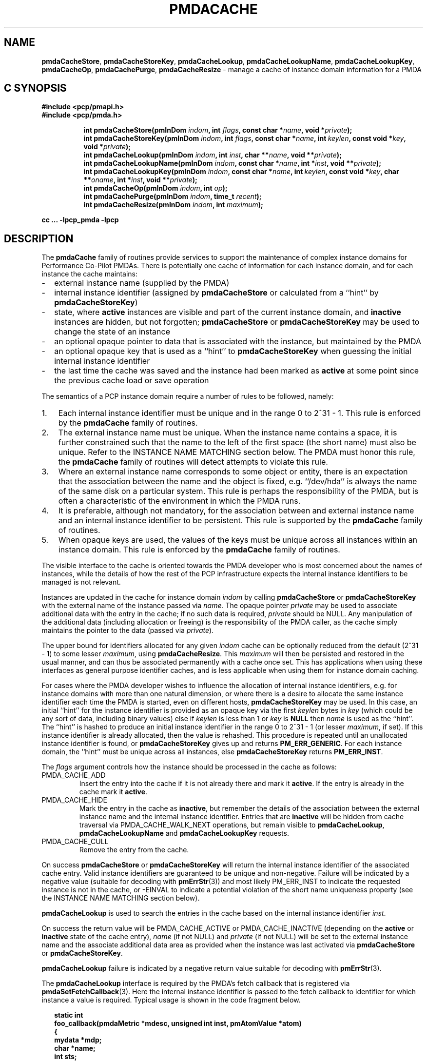 '\"! tbl | mmdoc
'\"macro stdmacro
.\"
.\" Copyright (c) 2013 Red Hat.
.\" Copyright (c) 2000-2004 Silicon Graphics, Inc.  All Rights Reserved.
.\" 
.\" This program is free software; you can redistribute it and/or modify it
.\" under the terms of the GNU General Public License as published by the
.\" Free Software Foundation; either version 2 of the License, or (at your
.\" option) any later version.
.\" 
.\" This program is distributed in the hope that it will be useful, but
.\" WITHOUT ANY WARRANTY; without even the implied warranty of MERCHANTABILITY
.\" or FITNESS FOR A PARTICULAR PURPOSE.  See the GNU General Public License
.\" for more details.
.\" 
.\"
.TH PMDACACHE 3 "PCP" "Performance Co-Pilot"
.SH NAME
\f3pmdaCacheStore\f1,
\f3pmdaCacheStoreKey\f1,
\f3pmdaCacheLookup\f1,
\f3pmdaCacheLookupName\f1,
\f3pmdaCacheLookupKey\f1,
\f3pmdaCacheOp\f1,
\f3pmdaCachePurge\f1,
\f3pmdaCacheResize\f1 \- manage a cache of instance domain information for a PMDA
.SH "C SYNOPSIS"
.ft 3
#include <pcp/pmapi.h>
.br
#include <pcp/pmda.h>
.sp
.ad l
.hy 0
.in +8n
.ti -8n
int pmdaCacheStore(pmInDom \fIindom\fP, int \fIflags\fP, const\ char\ *\fIname\fP, void\ *\fIprivate\fP);
.br
.ti -8n
int pmdaCacheStoreKey(pmInDom \fIindom\fP, int \fIflags\fP, const\ char\ *\fIname\fP, int\ \fIkeylen\fP, const void\ *\fIkey\fP, void\ *\fIprivate\fP);
.br
.ti -8n
int pmdaCacheLookup(pmInDom \fIindom\fP, int \fIinst\fP, char **\fIname\fP, void\ **\fIprivate\fP);
.br
.ti -8n
int pmdaCacheLookupName(pmInDom \fIindom\fP, const char *\fIname\fP, int\ *\fIinst\fP, void\ **\fIprivate\fP);
.br
.ti -8n
int pmdaCacheLookupKey(pmInDom \fIindom\fP, const char *\fIname\fP, int\ \fIkeylen\fP, const void\ *\fIkey\fP, char **\fIoname\fP, int\ *\fIinst\fP, void\ **\fIprivate\fP);
.br
.ti -8n
int pmdaCacheOp(pmInDom \fIindom\fP, int \fIop\fP);
.br
.ti -8n
int pmdaCachePurge(pmInDom \fIindom\fP, time_t \fIrecent\fP);
.br
.ti -8n
int pmdaCacheResize(pmInDom \fIindom\fP, int \fImaximum\fP);
.sp
.in
.hy
.ad
cc ... \-lpcp_pmda \-lpcp
.ft 1
.de EX
.in +2n
.ie t .ft C
.el .ft B
.ie t .sp .5v
.el .sp
.ta \\w' 'u*8
.nf
..
.de EE
.fi
.ie t .sp .5v
.el .sp
.ft R
.in
..
.SH DESCRIPTION
The
.B pmdaCache
family of routines provide services to support the maintenance of
complex instance domains for Performance Co-Pilot PMDAs.
There is potentially one cache of information for each instance
domain, and for each instance the cache maintains:
.PD 0
.IP \- 2m
external instance name (supplied by the PMDA)
.IP \- 2m
internal instance identifier (assigned by
.B pmdaCacheStore
or calculated from a ``hint'' by
.BR pmdaCacheStoreKey )
.IP \- 2m
state, where
.B active
instances are visible and part of the current
instance domain, and
.B inactive
instances are hidden, but not forgotten;
.B pmdaCacheStore
or
.B pmdaCacheStoreKey
may be used to change the state of an instance
.IP \- 2m
an optional opaque pointer to data that is associated with the instance,
but maintained by the PMDA 
.IP \- 2m
an optional opaque key that is used as a ``hint'' to
.B pmdaCacheStoreKey
when guessing the initial internal instance identifier
.IP \- 2m
the last time the cache was saved and the instance had been marked as
.B active
at some point since the previous cache load or save operation
.PD
.PP
The semantics of a PCP instance domain require a number of rules to
be followed, namely:
.PD 0
.IP 1. 3n
Each internal instance identifier must be unique and in the range
0 to 2^31\0\-\01.
This rule is enforced by the
.B pmdaCache
family of routines.
.IP 2. 3n
The external instance name must be unique.  When the instance name
contains a space, it is further constrained such that the name to
the left of the first space (the short name) must also be unique.
Refer to the INSTANCE NAME MATCHING section below.
The PMDA must honor this rule, the
.B pmdaCache
family of routines will detect attempts to violate this rule.
.IP 3. 3n
Where an external instance name corresponds to some object or entity,
there is an expectation that the association between the name and
the object is fixed, e.g. ``/dev/hda'' is always the name of the same disk
on a particular system.
This rule is perhaps the responsibility of the PMDA, but is often
a characteristic of the environment in which the PMDA runs.
.IP 4. 3n
It is preferable, although not mandatory, for the association between
and external instance name and an internal instance identifier to
be persistent.
This rule is supported by the
.B pmdaCache
family of routines.
.IP 5. 3n
When opaque keys are used, the values of the keys must be unique across all
instances within an instance domain.
This rule is enforced by the
.B pmdaCache
family of routines.
.PD
.PP
The visible interface to the cache is oriented towards the PMDA
developer who is most concerned about the names of instances, while
the details of how the rest of the PCP infrastructure
expects the internal instance identifiers
to be managed is not relevant.
.PP
Instances are updated in the cache for instance domain
.I indom
by calling
.B pmdaCacheStore
or
.B pmdaCacheStoreKey
with the external name of the instance passed via
.I name.
The opaque pointer
.I private
may be used to associate additional data with the entry in the cache;
if no such data is required,
.I private
should be NULL.
Any manipulation of the additional data (including allocation or
freeing) is the responsibility of the PMDA caller, as the cache simply
maintains the pointer to the data
(passed via
.IR private ).
.PP
The upper bound for identifiers allocated for any given
.I indom
cache can be optionally
reduced from the default (2^31\0\-\01) to some lesser
.IR maximum ,
using
.BR pmdaCacheResize .
This
.I maximum
will then be persisted and restored in the usual manner, and
can thus be associated permanently with a cache once set.
This has applications when using these interfaces as general
purpose identifier caches, and is less applicable when using
them for instance domain caching.
.PP
For cases where the PMDA developer wishes to influence the allocation
of internal instance identifiers, e.g. for instance domains with more
than one natural dimension, or where there is a desire to allocate the same
instance identifier each time the PMDA is started, even on different
hosts,
.B pmdaCacheStoreKey
may be used.
In this case, an initial ``hint'' for the instance identifier is provided
as an opaque key via the first
.I keylen
bytes in
.I key
(which could be any sort of data, including binary values)
else if
.I keylen
is less than 1 or
.I key
is
.B NULL
then
.I name
is used as the ``hint''.
The ``hint'' is hashed to produce an initial instance identifier in the range
0 to 2^31\0\-\01 (or lesser
.IR maximum ,
if set).  If this instance identifier is already allocated, then the
value is rehashed.  This procedure is repeated until an unallocated
instance identifier is found, or
.B pmdaCacheStoreKey
gives up and returns
.BR PM_ERR_GENERIC .
For each instance domain, the ``hint'' must be unique across all
instances, else
.B pmdaCacheStoreKey
returns
.BR PM_ERR_INST .
.PP
The
.I flags
argument controls how the instance should be processed in the cache
as follows:
.TP
PMDA_CACHE_ADD
Insert the entry into the cache if it is not already there and mark
it
.BR active .
If the entry is already in the cache mark it
.BR active .
.TP
PMDA_CACHE_HIDE
Mark the entry in the cache as
.BR inactive ,
but remember the
details of the association between the
external instance name and the internal instance identifier.
Entries that are
.B inactive
will be hidden from cache traversal via PMDA_CACHE_WALK_NEXT
operations, but remain visible to
.BR pmdaCacheLookup ,
.B pmdaCacheLookupName
and
.B pmdaCacheLookupKey
requests.
.TP
PMDA_CACHE_CULL
Remove the entry from the cache.
.PP
On success
.B pmdaCacheStore
or
.B pmdaCacheStoreKey
will return the internal instance identifier of the associated cache
entry.
Valid instance identifiers are guaranteed to be unique and non-negative.
Failure will be indicated by a negative value (suitable for decoding
with
.BR pmErrStr (3))
and most likely PM_ERR_INST to indicate the requested instance is not
in the cache, or \-EINVAL to indicate a potential violation of the
short name uniqueness property
(see the INSTANCE NAME MATCHING section below).
.PP
.B pmdaCacheLookup
is used to search the
entries in the cache based on the internal
instance identifier
.IR inst .
.PP
On success the return value will be PMDA_CACHE_ACTIVE or PMDA_CACHE_INACTIVE
(depending on the
.B active
or
.B inactive
state of the cache entry),
.I name
(if not NULL) and
.I private
(if not NULL)
will be set to the external instance name and the associate additional data
area as provided when the instance was last activated via
.B pmdaCacheStore 
or
.BR pmdaCacheStoreKey .
.PP
.B pmdaCacheLookup
failure is indicated by a negative return value
suitable for decoding with
.BR pmErrStr (3).
.PP
The
.B pmdaCacheLookup
interface is required by the PMDA's fetch callback
that is registered via
.BR pmdaSetFetchCallback (3).
Here the internal instance identifier is passed to the fetch callback
to identifier for which instance a value is required.
Typical usage is shown in the code fragment below.
.EX
static int
foo_callback(pmdaMetric *mdesc, unsigned int inst, pmAtomValue *atom)
{
    mydata   *mdp;
    char     *name;
    int      sts;

    sts = pmdaCacheLookup(mdesc->m_desc.indom, inst, &name, (void **)&mdp);
    /*
     * expect sts == PMDA_CACHE_ACTIVE except for cataclysmic events
     * use mdp as required, name may be useful for diagnostics
     */
    ...
.EE
.PP
.B pmdaCacheLookupName
is used to search the
entries in the cache based on the external
instance name
.IR name .
.PP
On success the return value will be PMDA_CACHE_ACTIVE or PMDA_CACHE_INACTIVE
(depending on the
.B active
or
.B inactive
state of the cache entry),
.I inst
(if not NULL) and
.I private
(if not NULL)
will be set to the internal instance identifier and the associate additional data
area as provided when the instance was last activated via
.B pmdaCacheStore
or
.BR pmdaCacheStoreKey .
.PP
.B pmdaCacheLookupName
failure is indicated by a negative return value
suitable for decoding with
.BR pmErrStr (3).
.PP
The
.B pmdaCacheLookupName
interface is useful for PMDAs wishing to update an instance domain based
on the external instance names.
.PP
.B pmdaCacheLookupKey
is used to search the entries in the cache
based on an opaque key (or ``hint'') previously used in a call to
.BR pmdaCacheStoreKey .
The ``hint'' is provided via the first
.I keylen
bytes in
.IR key .
For symmetry with
.BR pmdaCacheStoreKey ,
if
.I keylen
is less than 1 or
.I key
is
.B NULL
then
.I name
is used as the ``hint'' (although the results will be the same as
calling
.B pmdaCacheLookupName
in this case).
.PP
On success the return value will be PMDA_CACHE_ACTIVE or PMDA_CACHE_INACTIVE
(depending on the
.B active
or
.B inactive
state of the cache entry),
.I oname
(if not NULL),
.I inst
(if not NULL) and
.I private
(if not NULL)
will be set to the external instance name, the internal instance
identifier and the associate additional data
area as provided when the instance was last activated via
.B pmdaCacheStore 
or
.BR pmdaCacheStoreKey .
.PP
.B pmdaCacheLookupKey
failure is indicated by a negative return value
suitable for decoding with
.BR pmErrStr (3).
.PP
To avoid a persistent cache growing without bound,
.B pmdaCachePurge
can be used to cull all entries that have
.I not
been
.B active
in the last
.I recent
seconds.
For performance reasons, the time accounting is imprecise and the entries
are timestamped
at the time of the next cache save operation
.I after
the entry has been added or marked
.B active 
(refer to PMDA_CACHE_SAVE and PMDA_CACHE_SYNC below).
On success
.B pmdaCachePurge
returns the number of culled entries, else in the case of an error
the return value is negative (and suitable for decoding with
.BR pmErrStr (3)).
.PP
.B pmdaCacheOp
may be used to perform additional operations on the cache as follows:
.TP
PMDA_CACHE_LOAD
The cache can optionally be maintained as a persistent external file,
so that the mapping of instance names to instance identifiers is persistent
across executions of a PMDA.
This operation loads the cache from the external file, and then
all new cache entries are marked
.BR inactive ,
and the additional
data pointer is set to NULL.
Entries loaded from the external file are checked against the current
cache contents and if the instance name and instance identifiers match
then the state in the cache (\c
.B active
or
.BR inactive )
is not changed. Should a mismatch be found (same instance name and
different instance identifier, or same instance identifier and different
instance name, or some but not all of the instance identifier,
the instance name and the ``hint'' match)
then the entry from the external file is ignored
and a warning is issued on
.IR stderr .
Typically a PMDA would only
perform this operation once per execution.
.TP
PMDA_CACHE_SAVE
If any instance has been added to, or deleted from, the instance
domain since the last PMDA_CACHE_LOAD, PMDA_CACHE_SAVE or PMDA_CACHE_SYNC
operation, the
.I entire
cache is written to the external file as a bulk operation.
This operation is provided for PMDAs that are
.I not
interested
in using
.B pmdaCachePurge
and simply want the external file to reflect the set of known instances
without accurate details of when they were last marked
.BR active .
.RS
.PP
Returns the number of instances saved to the external file, else 0
if the external file was already up to date.
.RE
.TP
PMDA_CACHE_STRINGS
Annotates this cache as being a special-purpose cache used for string
de-duplication in PMDAs exporting large numbers of string valued metrics.
This can be used to reduce the memory footprint of the PMDA (duplicate
strings hash to the same bucket, and are stored in memory once only).
Key comparisons are not terminated at the first space but rather the
entire string is used for matching.
These are specialised caches not useful for general purpose instance
domain handling.
.TP
PMDA_CACHE_SYNC
Within an instance domain,
if any instance has been added to, or deleted from, or marked
.B active
since the last PMDA_CACHE_LOAD, PMDA_CACHE_SAVE or PMDA_CACHE_SYNC
operation, the
.I entire
cache is written to the external file as a bulk operation.
This operation is similar to PMDA_CACHE_SAVE, but will save the
instance domain more frequently so the timestamps more
accurately match the semantics expected by
.BR pmdaCachePurge .
.RS
.PP
Returns the number of instances saved to the external file, else 0
if the external file was already synchronized.
.RE
.TP
PMDA_CACHE_CHECK
Returns 1 if a cache exists for the specified instance domain,
else 0.
.TP
PMDA_CACHE_REUSE
When a new instance is added to the cache,
the default strategy is to assign instance identifiers in a monotonic
increasing
manner.  Once the maximum possible instance identifier value has been
assigned, the strategy changes to one where starting from 0,
the next available unused instance identifier will be used.
Calling
.B pmdaCacheOp
with PMDA_CACHE_REUSE forces an irreversible change to a second
(reuse) strategy where the next unallocated instance identifier
will be used.  This may be useful in cases where there is a
desire to restrict the allocated instance identifiers to smaller
values.  The prevailing strategy will be saved and restored across
PMDA_CACHE_SAVE and PMDA_CACHE_LOAD operations.
If
.B pmdaCacheStoreKey
is ever used, the associated instance domain will be changed to
PMDA_CACHE_REUSE mode.
.TP
PMDA_CACHE_REORG
Reorganize the cache to allow faster retrieval of
.B active
entries, and the cost of slower retrieval for
.B inactive
entries, and reclaim any culled entries.  The cache may be internally
re-organized as entries are added, so this operation is not required
for most PMDAs.
.TP
PMDA_CACHE_WALK_REWIND
Prepares for a traversal of the cache in ascending instance identifier
sequence.
.TP
PMDA_CACHE_WALK_NEXT
Fetch the next
.B active
instance identifier from the cache.  Requires a prior
call using PMDA_CACHE_WALK_REWIND and will return \-1 when all instances
have been processed.
.RS
.PP
Only one cache walk can be active at any given time, nesting calls
to PMDA_CACHE_WALK and PMDA_CACHE_REWIND will interfere with each
other.
.RE
.TP
PMDA_CACHE_ACTIVE
Changes
.B every
.B inactive
entry in the cache to be marked
.BR active .
.TP
PMDA_CACHE_INACTIVE
Changes
.B every
.B active
entry in the cache to be marked
.BR inactive .
.TP
PMDA_CACHE_CULL
Remove 
.B every
entry from the cache.
.TP
PMDA_CACHE_SIZE
Return the number of entries in the cache (includes
.BR active ,
.B inactive
and any culled entries that have not yet been reclaimed).
.TP
PMDA_CACHE_SIZE_ACTIVE
Return the number of
.B active
entries in the cache.
.TP
PMDA_CACHE_SIZE_INACTIVE
Return the number of
.B inactive
entries in the cache.
.TP
PMDA_CACHE_DUMP
Dump the current state of the cache on
.IR stderr .
.TP
PMDA_CACHE_DUMP_ALL
Like PMDA_CACHE_DUMP, but also dump the internal hashing structures
used to support lookup by instance name, lookup by instance identifier and
the collision statistics for ``hint'' hashing from
.BR pmdaCacheStoreKey .
.PP
.B pmdaCacheOp
returns a non-negative value on success, and failure is indicated
by a negative return value (suitable for decoding
with
.BR pmErrStr (3)).
.SH OTHER CONSIDERATIONS
.PP
When the
.B pmdaCache
routines are used for particular instance domain,
.BR pmdaInstance (3)
and the instance domain enumeration behind
.BR pmdaFetch (3)
will attempt to extract instance domain information from the cache, thereby avoiding
reference to the
.B pmdaIndom
data structures that have historically been used to define instance domains
and service instance requests.
A PMDA can adopt a hybrid approach and choose to implement some instance
domains via the traditional
.B pmdaIndom
method, and others via the
.B pmdaCache
approach, however attempts to manage the
.I same
instance domain by both
methods will result in the
.B pmdaCache
method silently prevailing.
.PP
If
.B all
instances in a PMDA are to be serviced from a
.B pmdaCache
then a
.B pmdaIndom
is not required, and the
.BR pmdaInit (3)
call becomes
.EX
    pmdaInit(dp, NULL, 0, metrictab, nmetrics);
.EE
However, the PMDA will need to explicitly initialize the
.B indom
field of the
.B pmDesc
in the
.I metrictab
entries, as this cannot be done by
.BR pmdaInit (3)
if
.I indomtab
is missing entries for the instance domains maintained in the cache.
.PP
Independent of how the instance domain is being maintained,
to refresh an instance domain prior to a fetch or an instance domain
operation, the standard methods of a ``wrapper'' to the
.BR pmdaInstance (3)
and
.BR pmdaFetch (3)
methods should be used.
.PP
Refer to the
.B simple
PMDA source code for an example use of the
.B pmdaCache
routines.
.PP
When using
.BR pmdaCacheStoreKey ,
if there is a desire to ensure the given ``hint'' generates the same
initial instance identifier across all platforms, then the caller
should ensure the endian and word-size issues are considered, e.g. if
the natural data structure used for the
.I key
is an array of 32-bit integers, then
.BR htonl (3)
should be used on each element of the array before calling
.B pmdaCacheStoreKey
or
.BR pmdaCacheLookupKey .
.SH INSTANCE NAME MATCHING
.PP
The following table summarizes the ``short name'' matching semantics
for an instance domain (caches other than PMDA_CACHE_STRINGS style).
.TS
box, center;
l | l | l
l | l | ^
l | l | l.
name in	\fBpmdaCacheLookup\fR	result
cache	name
_
foodle	foo	no match (PM_ERR_INST)
foo	foodle	no match (PM_ERR_INST)
foo	foo	match
foo bar	foo	match on short name (instance identifier)
foo bar	foo bar	match on full name (instance identifier)
foo	foo bar	bad match (\-EDOM)
foo bar	foo blah	bad match (\-EDOM)
.TE
.SH FILES
Cache persistence uses files with names constructed from the
.I indom
within the
.B $PCP_VAR_DIR/config/pmda
directory.
.SH SEE ALSO
.BR BYTEORDER (3),
.BR PMAPI (3),
.BR PMDA (3),
.BR pmdaInit (3),
.BR pmdaInstance (3),
.BR pmdaFetch (3),
.BR pmdaSetFetchCallback (3),
.BR pmErrStr (3)
and
.BR pmGetInDom (3).
